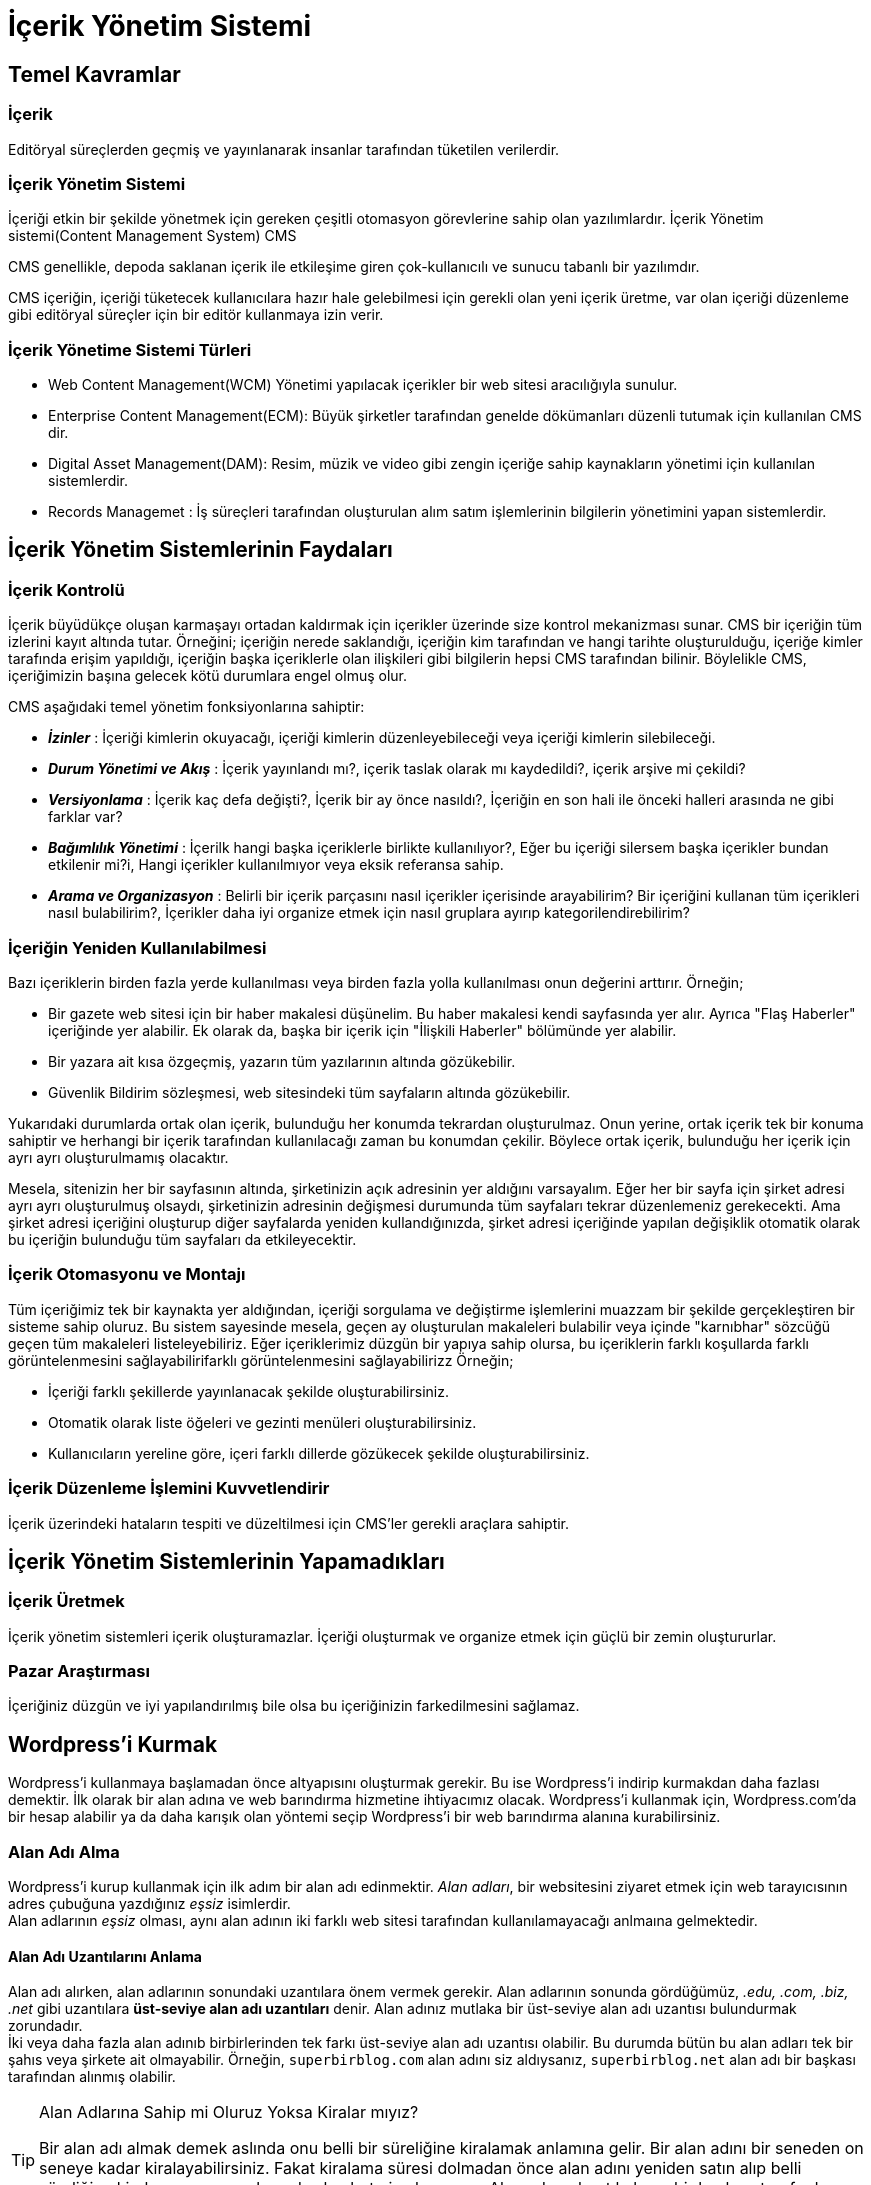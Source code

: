 = İçerik Yönetim Sistemi

== Temel Kavramlar

=== İçerik
Editöryal süreçlerden geçmiş ve yayınlanarak insanlar tarafından
tüketilen verilerdir.

=== İçerik Yönetim Sistemi
İçeriği etkin bir şekilde yönetmek için gereken çeşitli otomasyon
görevlerine sahip olan yazılımlardır.
İçerik Yönetim sistemi(Content Management System) CMS

CMS genellikle, depoda saklanan içerik ile etkileşime
giren çok-kullanıcılı ve sunucu tabanlı bir yazılımdır.

CMS içeriğin, içeriği tüketecek kullanıcılara hazır hale
gelebilmesi için gerekli olan yeni içerik üretme, var olan
içeriği düzenleme gibi editöryal süreçler için bir
editör kullanmaya izin verir.

=== İçerik Yönetime Sistemi Türleri
* Web Content Management(WCM) Yönetimi yapılacak içerikler bir
web sitesi aracılığıyla sunulur.
* Enterprise Content Management(ECM): Büyük şirketler tarafından
genelde dökümanları düzenli tutumak için kullanılan CMS dir.
* Digital Asset Management(DAM): Resim, müzik ve video gibi zengin
içeriğe sahip kaynakların yönetimi için kullanılan sistemlerdir.
* Records Managemet : İş süreçleri tarafından oluşturulan alım
satım işlemlerinin bilgilerin yönetimini yapan sistemlerdir.






== İçerik Yönetim Sistemlerinin Faydaları

=== İçerik Kontrolü
İçerik büyüdükçe oluşan karmaşayı ortadan kaldırmak için içerikler üzerinde size kontrol mekanizması sunar.
CMS bir içeriğin tüm izlerini kayıt altında tutar. Örneğini; içeriğin nerede saklandığı, içeriğin kim tarafından ve 
hangi tarihte oluşturulduğu, içeriğe kimler tarafında erişim yapıldığı, içeriğin başka içeriklerle olan ilişkileri 
gibi bilgilerin hepsi CMS tarafından bilinir. Böylelikle CMS, içeriğimizin başına gelecek kötü durumlara engel olmuş olur.

CMS aşağıdaki temel yönetim fonksiyonlarına sahiptir:

* _**İzinler**_ : İçeriği kimlerin okuyacağı, içeriği kimlerin düzenleyebileceği veya içeriği kimlerin silebileceği.
* _**Durum Yönetimi ve Akış**_ : İçerik yayınlandı mı?, içerik taslak olarak mı kaydedildi?, içerik arşive mi çekildi?
* _**Versiyonlama**_ : İçerik kaç defa değişti?, İçerik bir ay önce nasıldı?, İçeriğin en son hali ile önceki halleri arasında 
ne gibi farklar var?
* _**Bağımlılık Yönetimi**_ : İçerilk hangi başka içeriklerle birlikte kullanılıyor?, Eğer bu içeriği silersem başka içerikler 
bundan etkilenir mi?i, Hangi içerikler kullanılmıyor veya eksik referansa sahip. 
* _**Arama ve Organizasyon**_ : Belirli bir içerik parçasını nasıl içerikler içerisinde arayabilirim? Bir içeriğini kullanan tüm içerikleri 
nasıl bulabilirim?, İçerikler daha iyi organize etmek için nasıl gruplara ayırıp kategorilendirebilirim?

=== İçeriğin Yeniden Kullanılabilmesi
Bazı içeriklerin birden fazla yerde kullanılması veya birden fazla yolla kullanılması onun değerini arttırır.
Örneğin;

* Bir gazete web sitesi için bir haber makalesi düşünelim. Bu haber makalesi kendi sayfasında yer alır. Ayrıca "Flaş Haberler" içeriğinde 
yer alabilir. Ek olarak da, başka bir içerik için "İlişkili Haberler" bölümünde yer alabilir.
* Bir yazara ait kısa özgeçmiş, yazarın tüm yazılarının altında gözükebilir.
* Güvenlik Bildirim sözleşmesi, web sitesindeki tüm sayfaların altında gözükebilir.

Yukarıdaki durumlarda ortak olan içerik, bulunduğu her konumda tekrardan oluşturulmaz. Onun yerine, ortak içerik tek bir konuma sahiptir ve herhangi bir 
içerik tarafından kullanılacağı zaman bu konumdan çekilir. Böylece ortak içerik, bulunduğu her içerik için ayrı ayrı oluşturulmamış olacaktır.

Mesela, sitenizin her bir sayfasının altında, şirketinizin açık adresinin yer aldığını varsayalım. Eğer her bir sayfa için şirket adresi ayrı ayrı oluşturulmuş 
olsaydı, şirketinizin adresinin değişmesi durumunda tüm sayfaları tekrar düzenlemeniz gerekecekti. Ama şirket adresi içeriğini oluşturup diğer sayfalarda yeniden
kullandığınızda, şirket adresi içeriğinde yapılan değişiklik otomatik olarak bu içeriğin bulunduğu tüm sayfaları da etkileyecektir.

=== İçerik Otomasyonu ve Montajı
Tüm içeriğimiz tek bir kaynakta yer aldığından, içeriği sorgulama ve değiştirme işlemlerini muazzam bir şekilde gerçekleştiren bir sisteme sahip oluruz. 
Bu sistem sayesinde mesela, geçen ay oluşturulan makaleleri bulabilir veya içinde "karnıbhar" sözcüğü geçen tüm makaleleri listeleyebiliriz. 
Eğer içeriklerimiz düzgün bir yapıya sahip olursa, bu içeriklerin farklı koşullarda farklı görüntelenmesini sağlayabilirifarklı görüntelenmesini sağlayabilirizz
Örneğin;

* İçeriği farklı şekillerde yayınlanacak şekilde oluşturabilirsiniz.
* Otomatik olarak liste öğeleri ve gezinti menüleri oluşturabilirsiniz.
* Kullanıcıların yereline göre, içeri farklı dillerde gözükecek şekilde oluşturabilirsiniz.

=== İçerik Düzenleme İşlemini Kuvvetlendirir
İçerik üzerindeki hataların tespiti ve düzeltilmesi için CMS'ler gerekli araçlara sahiptir.

== İçerik Yönetim Sistemlerinin Yapamadıkları
=== İçerik Üretmek
İçerik yönetim sistemleri içerik oluşturamazlar. İçeriği oluşturmak ve organize etmek için güçlü bir zemin oluştururlar.

=== Pazar Araştırması
İçeriğiniz düzgün ve iyi yapılandırılmış bile olsa bu içeriğinizin farkedilmesini sağlamaz.

== Wordpress'i Kurmak
Wordpress'i kullanmaya başlamadan önce altyapısını oluşturmak gerekir. Bu ise 
Wordpress'i indirip kurmakdan daha fazlası demektir. İlk olarak bir alan adına 
ve web barındırma hizmetine ihtiyacımız olacak. 
Wordpress'i kullanmak için, Wordpress.com'da bir hesap alabilir ya da 
daha karışık olan yöntemi seçip Wordpress'i bir web barındırma alanına kurabilirsiniz. 

=== Alan Adı Alma
Wordpress'i kurup kullanmak için ilk adım bir alan adı edinmektir. _Alan adları_, bir websitesini 
ziyaret etmek için web tarayıcısının adres çubuğuna yazdığınız _eşsiz_ isimlerdir. +
Alan adlarının _eşsiz_ olması, aynı alan adının iki farklı web sitesi tarafından kullanılamayacağı 
anlmaına gelmektedir.

==== Alan Adı Uzantılarını Anlama
Alan adı alırken, alan adlarının sonundaki uzantılara önem vermek gerekir. Alan adlarının 
sonunda gördüğümüz, __.edu, .com, .biz, .net__ gibi uzantılara **üst-seviye alan adı uzantıları** 
denir. Alan adınız mutlaka bir üst-seviye alan adı uzantısı bulundurmak zorundadır. +
İki veya daha fazla alan adınıb birbirlerinden tek farkı üst-seviye alan adı uzantısı olabilir. 
Bu durumda bütün bu alan adları tek bir şahıs veya şirkete ait olmayabilir. Örneğin, 
`superbirblog.com` alan adını siz aldıysanız, `superbirblog.net` alan adı bir başkası tarafından alınmış olabilir.

[TIP]
.Alan Adlarına Sahip mi Oluruz Yoksa Kiralar mıyız?
====
Bir alan adı almak demek aslında onu belli bir süreliğine kiralamak anlamına gelir. Bir 
alan adını bir seneden on seneye kadar kiralayabilirsiniz. Fakat kiralama süresi dolmadan 
önce alan adını yeniden satın alıp belli süreliğine kiralamazsanız o alan adını kaybetmiş 
olursunuz. Alan adı serbest kalır ve bir başkası tarafından kiralanabilir.
====
Eğer bu sizin için bir problem teşkil ediyorsa, sadece üt-seviye alan adı uzantısı farklı olan 
birden fazla alan adını alabilirsiniz.

==== Alan Adlarının Maliyeti
Alan adı kiralamanın maliyeti, hizmet aldığınız yere ve hizmetinizin özelliklerine göre 3 dolardan 
300 dolara kadar çıkabilir. 

= awardspace.com
=== Okuma Ayarları

* Ana Sayfa Görüntülenmesi : Sitemizin web adresini yazdığımızda karşımıza çıkan sayfa olan 
ana sayfanın seçimini yapar. En son yazılarınız seçeneği seçildiğinde ana sayfada son makaleler
gözükür. Sabit sayfa seçildiğinde, Hakkında, İletişim gibi sabit sayfalardan birini ana sayfa 
olarak belirlemiş oluruz.

=== Tartışma Ayarları
* **Yazıda bağlantı verilen blogları haberdar etmeyi dene : ** +
Bu sçenek seçildiğinde, bloğunuzda oluşturduğunuz bir girdi eğer bir başka bloğa bağlantı içeriyorsa 
ilgili bloğa bi bildirim(trackback) yollanır.
* **Diğer bloglardan yeni makaleler için bağlantı bildirimlerini (geri bildirimler ve geri izlemeler) etkinleştir** : +
Bu seçenek seçildiğinde, diğer bloglardan size yollanan trackbak bildirimleri kabul edilir. Bir girdinizle ilgili alınan 
trackbak, o giridinin yorumlar kısmına otomatik olarak eklenir.
* **Yeni yazılar üzerine yorum yapılmasına izin ver :** +
Oluşturduğuuz girdilere yorum yapılmasına izin verir.
* **Yorumu yazan isim ve e-posta adresini doldurmak zorunda : ** +
İsim ve eposta bilgileri olmadan yorum yazılamayacağını belirtir. Bu özellik spam(istenmeyen) yorumları
engellemek için kullanılabilir.
* **Kullanıcılar yorum yapmak için kayıt olmalı ve giriş yapmalılar : **
Ancak kayıtlı kullanıcılar giriş yaptıkları durumda bir girdiye yorum yazabilirler. 
Kayıtsız kullanıcılar yorumyapamazlar.

== İçeriğinize Resim Ekleme
Yönetim panelinden `Yazılar -> Yeni Ekle` menü yolu izlenerek `Ortam Ekle` düğmesine basılır.


https://worldnetbilisim.com/cms-icerik-yonetim-sistemi-nedir-ne-ise-yarar/

